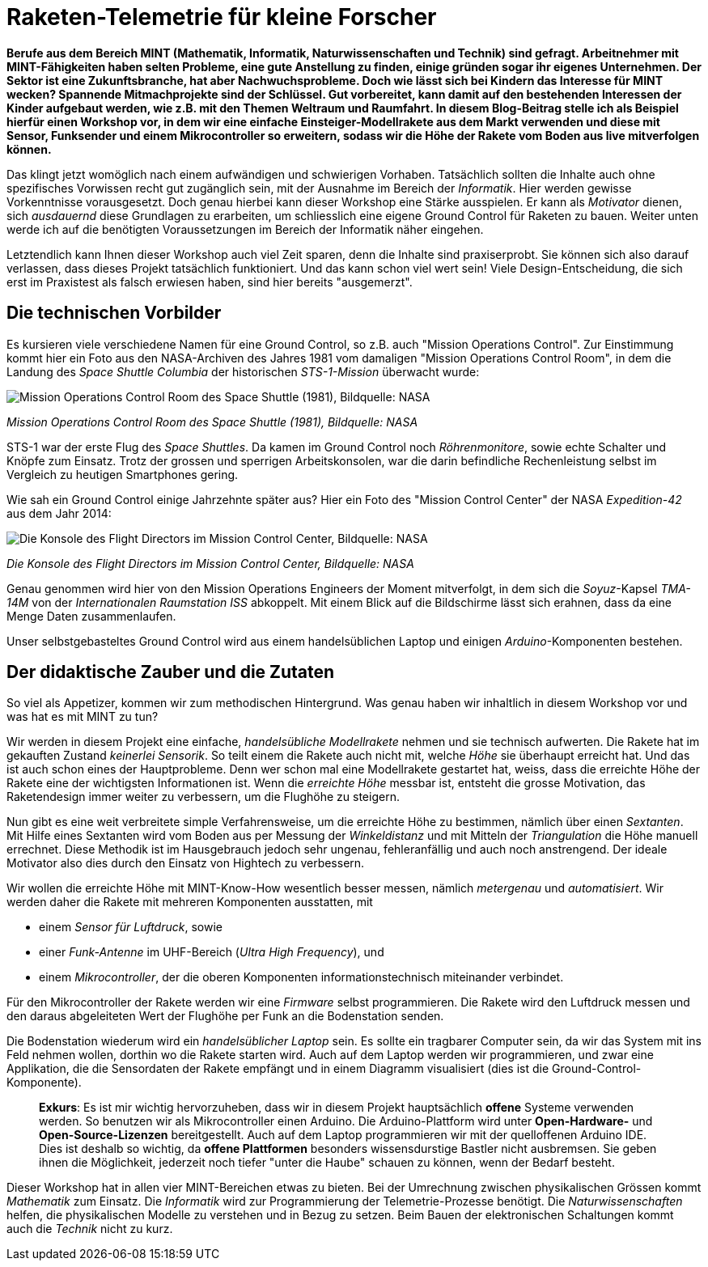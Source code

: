 = Raketen-Telemetrie für kleine Forscher

**Berufe aus dem Bereich MINT (Mathematik, Informatik, Naturwissenschaften und Technik) sind gefragt. Arbeitnehmer mit MINT-Fähigkeiten haben selten Probleme, eine gute Anstellung zu finden, einige gründen sogar ihr eigenes Unternehmen. Der Sektor ist eine Zukunftsbranche, hat aber Nachwuchsprobleme. Doch wie lässt sich bei Kindern das Interesse für MINT wecken? Spannende Mitmachprojekte sind der Schlüssel. Gut vorbereitet, kann damit auf den bestehenden Interessen der Kinder aufgebaut werden, wie z.B. mit den Themen Weltraum und Raumfahrt. In diesem Blog-Beitrag stelle ich als Beispiel hierfür einen Workshop vor, in dem wir eine einfache Einsteiger-Modellrakete aus dem Markt verwenden und diese mit Sensor, Funksender und einem Mikrocontroller so erweitern, sodass wir die Höhe der Rakete vom Boden aus live mitverfolgen können.**

Das klingt jetzt womöglich nach einem aufwändigen und schwierigen Vorhaben. Tatsächlich sollten die Inhalte auch ohne spezifisches Vorwissen recht gut zugänglich sein, mit der Ausnahme im Bereich der _Informatik_. Hier werden gewisse Vorkenntnisse vorausgesetzt. Doch genau hierbei kann dieser Workshop eine Stärke ausspielen. Er kann als _Motivator_ dienen, sich _ausdauernd_ diese Grundlagen zu erarbeiten, um schliesslich eine eigene Ground Control für Raketen zu bauen. Weiter unten werde ich auf die benötigten Voraussetzungen im Bereich der Informatik näher eingehen.

Letztendlich kann Ihnen dieser Workshop auch viel Zeit sparen, denn die Inhalte sind praxiserprobt. Sie können sich also darauf verlassen, dass dieses Projekt tatsächlich funktioniert. Und das kann schon viel wert sein! Viele Design-Entscheidung, die sich erst im Praxistest als falsch erwiesen haben, sind hier bereits "ausgemerzt".

== Die technischen Vorbilder
Es kursieren viele verschiedene Namen für eine Ground Control, so z.B. auch "Mission Operations Control". Zur Einstimmung kommt hier ein Foto aus den NASA-Archiven des Jahres 1981 vom damaligen "Mission Operations Control Room", in dem die Landung des _Space Shuttle Columbia_ der historischen _STS-1-Mission_ überwacht wurde:

image::fig/sts-1-mission.jfif["Mission Operations Control Room des Space Shuttle (1981), Bildquelle: NASA"]
_Mission Operations Control Room des Space Shuttle (1981), Bildquelle: NASA_

STS-1 war der erste Flug des _Space Shuttles_. Da kamen im Ground Control noch _Röhrenmonitore_, sowie echte Schalter und Knöpfe zum Einsatz. Trotz der grossen und sperrigen Arbeitskonsolen, war die darin befindliche Rechenleistung selbst im Vergleich zu heutigen Smartphones gering.

Wie sah ein Ground Control einige Jahrzehnte später aus? Hier ein Foto des "Mission Control Center" der NASA _Expedition-42_ aus dem Jahr 2014:

image::fig/console_flight_directors.jfif["Die Konsole des Flight Directors im Mission Control Center, Bildquelle: NASA"]
_Die Konsole des Flight Directors im Mission Control Center, Bildquelle: NASA_

Genau genommen wird hier von den Mission Operations Engineers der Moment mitverfolgt, in dem sich die _Soyuz_-Kapsel _TMA-14M_ von der _Internationalen Raumstation ISS_ abkoppelt. Mit einem Blick auf die Bildschirme lässt sich erahnen, dass da eine Menge Daten zusammenlaufen.

Unser selbstgebasteltes Ground Control wird aus einem handelsüblichen Laptop und einigen _Arduino_-Komponenten bestehen.

== Der didaktische Zauber und die Zutaten

So viel als Appetizer, kommen wir zum methodischen Hintergrund. Was genau haben wir inhaltlich in diesem Workshop vor und was hat es mit MINT zu tun?

Wir werden in diesem Projekt eine einfache, _handelsübliche Modellrakete_ nehmen und sie technisch aufwerten. Die Rakete hat im gekauften Zustand _keinerlei Sensorik_. So teilt einem die Rakete auch nicht mit, welche _Höhe_ sie überhaupt erreicht hat. Und das ist auch schon eines der Hauptprobleme. Denn wer schon mal eine Modellrakete gestartet hat, weiss, dass die erreichte Höhe der Rakete eine der wichtigsten Informationen ist. Wenn die _erreichte Höhe_ messbar ist, entsteht die grosse Motivation, das Raketendesign immer weiter zu verbessern, um die Flughöhe zu steigern.

Nun gibt es eine weit verbreitete simple Verfahrensweise, um die erreichte Höhe zu bestimmen, nämlich über einen _Sextanten_. Mit Hilfe eines Sextanten wird vom Boden aus per Messung der _Winkeldistanz_ und mit Mitteln der _Triangulation_ die Höhe manuell errechnet. Diese Methodik ist im Hausgebrauch jedoch sehr ungenau, fehleranfällig und auch noch anstrengend. Der ideale Motivator also dies durch den Einsatz von Hightech zu verbessern.

Wir wollen die erreichte Höhe mit MINT-Know-How wesentlich besser messen, nämlich _metergenau_ und _automatisiert_. Wir werden daher die Rakete mit mehreren Komponenten ausstatten, mit

- einem _Sensor für Luftdruck_, sowie
- einer _Funk-Antenne_ im UHF-Bereich (_Ultra High Frequency_), und
- einem _Mikrocontroller_, der die oberen Komponenten informationstechnisch miteinander verbindet.

Für den Mikrocontroller der Rakete werden wir eine _Firmware_ selbst programmieren. Die Rakete wird den Luftdruck messen und den daraus abgeleiteten Wert der Flughöhe per Funk an die Bodenstation senden.

Die Bodenstation wiederum wird ein _handelsüblicher Laptop_ sein. Es sollte ein tragbarer Computer sein, da wir das System mit ins Feld nehmen wollen, dorthin wo die Rakete starten wird. Auch auf dem Laptop werden wir programmieren, und zwar eine Applikation, die die Sensordaten der Rakete empfängt und in einem Diagramm visualisiert (dies ist die Ground-Control-Komponente).

> **Exkurs**: Es ist mir wichtig hervorzuheben, dass wir in diesem Projekt hauptsächlich **offene** Systeme verwenden werden. So benutzen wir als Mikrocontroller einen Arduino. Die Arduino-Plattform wird unter **Open-Hardware-** und **Open-Source-Lizenzen** bereitgestellt. Auch auf dem Laptop programmieren wir mit der quelloffenen Arduino IDE. Dies ist deshalb so wichtig, da **offene Plattformen** besonders wissensdurstige Bastler nicht ausbremsen. Sie geben ihnen die Möglichkeit, jederzeit noch tiefer "unter die Haube" schauen zu können, wenn der Bedarf besteht.

Dieser Workshop hat in allen vier MINT-Bereichen etwas zu bieten. Bei der Umrechnung zwischen physikalischen Grössen kommt _Mathematik_ zum Einsatz. Die _Informatik_ wird zur Programmierung der Telemetrie-Prozesse benötigt. Die _Naturwissenschaften_ helfen, die physikalischen Modelle zu verstehen und in Bezug zu setzen. Beim Bauen der elektronischen Schaltungen kommt auch die _Technik_ nicht zu kurz.
